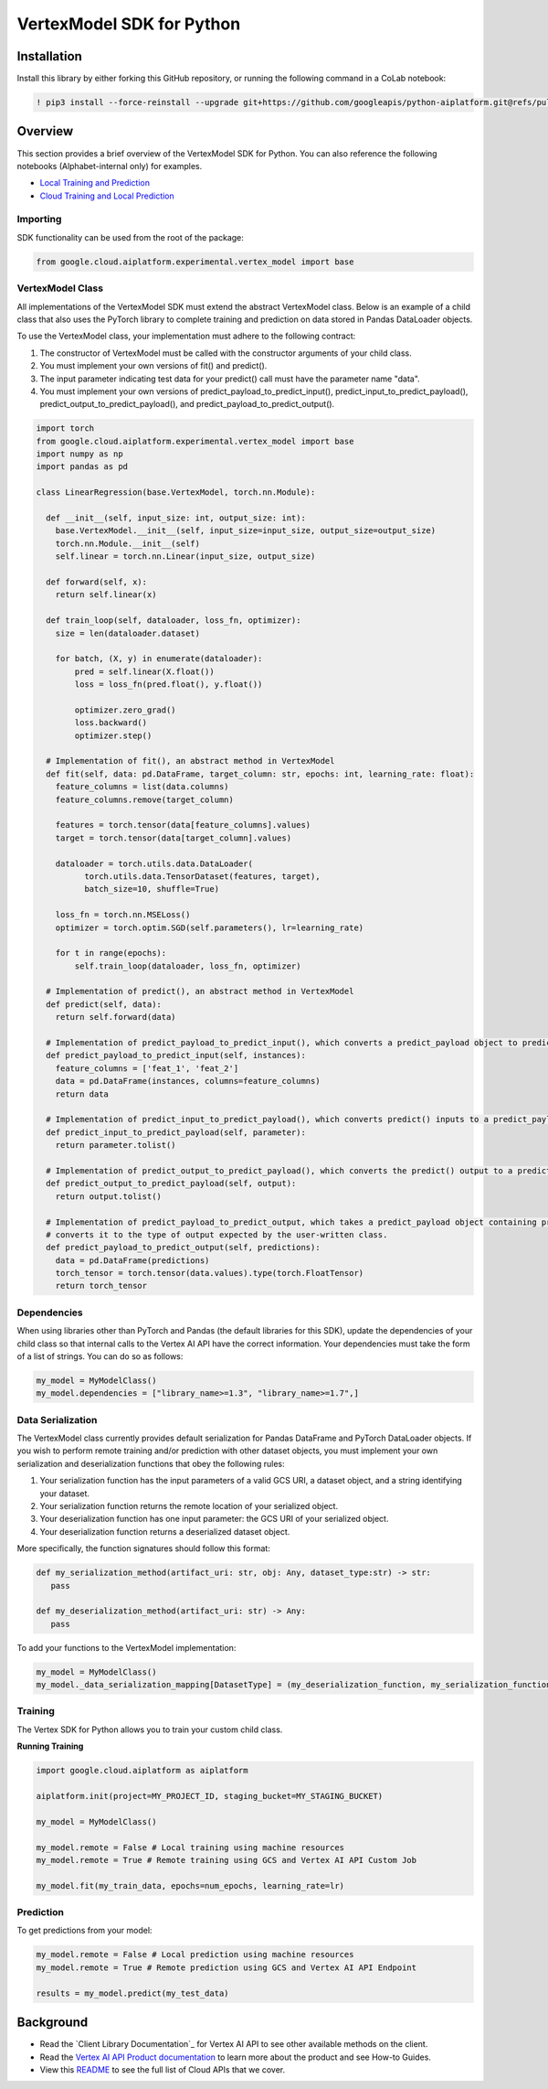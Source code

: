 VertexModel SDK for Python
=================================================

Installation
~~~~~~~~~~~~

Install this library by either forking this GitHub repository, or running the following command in a CoLab notebook:

.. code-block:: console

    ! pip3 install --force-reinstall --upgrade git+https://github.com/googleapis/python-aiplatform.git@refs/pull/603/merge


Overview
~~~~~~~~
This section provides a brief overview of the VertexModel SDK for Python. You can also reference the following notebooks (Alphabet-internal only) for examples.

- `Local Training and Prediction`_
- `Cloud Training and Local Prediction`_
 
.. _Local Training and Prediction: https://colab.research.google.com/drive/12vD9fMPE3uYwdxWFUkPXT1bV-IrUcGIS?usp=sharing
.. _Cloud Training and Local Prediction: https://colab.research.google.com/drive/1J0CxGCJXiNWj-RlRk8Boq_Rk-PehVf2N?usp=sharing
 
 
Importing
^^^^^^^^^
SDK functionality can be used from the root of the package:

.. code-block:: Python

    from google.cloud.aiplatform.experimental.vertex_model import base


VertexModel Class
^^^^^^^^^^^^^^
All implementations of the VertexModel SDK must extend the abstract VertexModel class. Below is an example of a child class that also uses the PyTorch library to complete training and prediction on data stored in Pandas DataLoader objects.

To use the VertexModel class, your implementation must adhere to the following contract:

1. The constructor of VertexModel must be called with the constructor arguments of your child class.
2. You must implement your own versions of fit() and predict().
3. The input parameter indicating test data for your predict() call must have the parameter name "data".
4. You must implement your own versions of predict_payload_to_predict_input(), predict_input_to_predict_payload(), predict_output_to_predict_payload(), and predict_payload_to_predict_output().

.. code-block:: Python

   import torch
   from google.cloud.aiplatform.experimental.vertex_model import base
   import numpy as np
   import pandas as pd

   class LinearRegression(base.VertexModel, torch.nn.Module): 

     def __init__(self, input_size: int, output_size: int):
       base.VertexModel.__init__(self, input_size=input_size, output_size=output_size)
       torch.nn.Module.__init__(self)
       self.linear = torch.nn.Linear(input_size, output_size)

     def forward(self, x):
       return self.linear(x)

     def train_loop(self, dataloader, loss_fn, optimizer):
       size = len(dataloader.dataset)

       for batch, (X, y) in enumerate(dataloader):
           pred = self.linear(X.float())
           loss = loss_fn(pred.float(), y.float())

           optimizer.zero_grad()
           loss.backward()
           optimizer.step()

     # Implementation of fit(), an abstract method in VertexModel
     def fit(self, data: pd.DataFrame, target_column: str, epochs: int, learning_rate: float):
       feature_columns = list(data.columns)
       feature_columns.remove(target_column)

       features = torch.tensor(data[feature_columns].values)
       target = torch.tensor(data[target_column].values)

       dataloader = torch.utils.data.DataLoader(
             torch.utils.data.TensorDataset(features, target),
             batch_size=10, shuffle=True)

       loss_fn = torch.nn.MSELoss()
       optimizer = torch.optim.SGD(self.parameters(), lr=learning_rate)

       for t in range(epochs):
           self.train_loop(dataloader, loss_fn, optimizer)

     # Implementation of predict(), an abstract method in VertexModel
     def predict(self, data):
       return self.forward(data)

     # Implementation of predict_payload_to_predict_input(), which converts a predict_payload object to predict() inputs
     def predict_payload_to_predict_input(self, instances):
       feature_columns = ['feat_1', 'feat_2']
       data = pd.DataFrame(instances, columns=feature_columns)
       return data

     # Implementation of predict_input_to_predict_payload(), which converts predict() inputs to a predict_payload object
     def predict_input_to_predict_payload(self, parameter):
       return parameter.tolist()

     # Implementation of predict_output_to_predict_payload(), which converts the predict() output to a predict_payload object
     def predict_output_to_predict_payload(self, output):
       return output.tolist()

     # Implementation of predict_payload_to_predict_output, which takes a predict_payload object containing predictions and
     # converts it to the type of output expected by the user-written class.
     def predict_payload_to_predict_output(self, predictions):
       data = pd.DataFrame(predictions)
       torch_tensor = torch.tensor(data.values).type(torch.FloatTensor)
       return torch_tensor


Dependencies
^^^^^^^^
When using libraries other than PyTorch and Pandas (the default libraries for this SDK), update the dependencies of your
child class so that internal calls to the Vertex AI API have the correct information. Your dependencies must
take the form of a list of strings. You can do so as follows:

.. code-block:: Python

   my_model = MyModelClass()
   my_model.dependencies = ["library_name>=1.3", "library_name>=1.7",]


Data Serialization
^^^^^^^^
The VertexModel class currently provides default serialization for Pandas DataFrame and PyTorch DataLoader objects. If you wish to perform remote training 
and/or prediction with other dataset objects, you must implement your own serialization and deserialization functions that obey the following rules:

1. Your serialization function has the input parameters of a valid GCS URI, a dataset object, and a string identifying your dataset.
2. Your serialization function returns the remote location of your serialized object.
3. Your deserialization function has one input parameter: the GCS URI of your serialized object.
4. Your deserialization function returns a deserialized dataset object.

More specifically, the function signatures should follow this format:

.. code-block:: Python

   def my_serialization_method(artifact_uri: str, obj: Any, dataset_type:str) -> str:
      pass

   def my_deserialization_method(artifact_uri: str) -> Any:
      pass

To add your functions to the VertexModel implementation:

.. code-block:: Python

    my_model = MyModelClass()
    my_model._data_serialization_mapping[DatasetType] = (my_deserialization_function, my_serialization_function)
    
    
Training
^^^^^^^^
The Vertex SDK for Python allows you to train your custom child class.

**Running Training**

.. code-block:: Python

    import google.cloud.aiplatform as aiplatform
    
    aiplatform.init(project=MY_PROJECT_ID, staging_bucket=MY_STAGING_BUCKET)

    my_model = MyModelClass()

    my_model.remote = False # Local training using machine resources
    my_model.remote = True # Remote training using GCS and Vertex AI API Custom Job

    my_model.fit(my_train_data, epochs=num_epochs, learning_rate=lr)

Prediction
^^^^^^^^

To get predictions from your model:

.. code-block:: Python

  my_model.remote = False # Local prediction using machine resources
  my_model.remote = True # Remote prediction using GCS and Vertex AI API Endpoint
  
  results = my_model.predict(my_test_data)
  

Background
~~~~~~~~~~

-  Read the `Client Library Documentation`_ for Vertex AI
   API to see other available methods on the client.
-  Read the `Vertex AI API Product documentation`_ to learn
   more about the product and see How-to Guides.
-  View this `README`_ to see the full list of Cloud
   APIs that we cover.

.. _Vertex AI API Product documentation:  https://cloud.google.com/vertex-ai/docs
.. _README: https://github.com/googleapis/google-cloud-python/blob/master/README.rst
